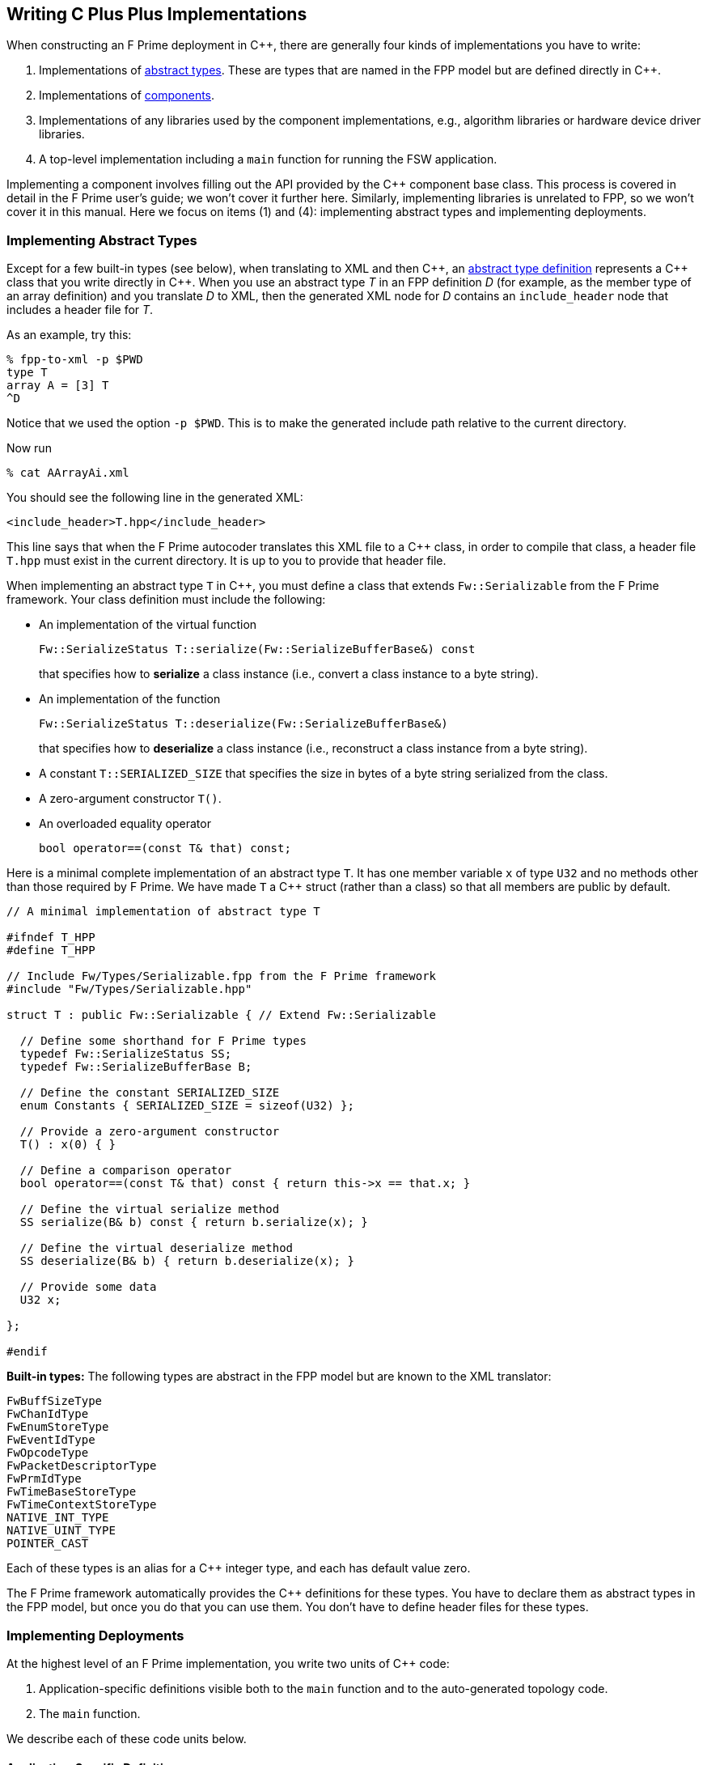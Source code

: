 == Writing C Plus Plus Implementations

When constructing an F Prime deployment in {cpp}, there are generally
four kinds of implementations you have to write:

. Implementations of
<<Defining-Types_Abstract-Type-Definitions,abstract types>>.
These are types that are named in the FPP model but are defined
directly in {cpp}.

. Implementations of
<<Defining-Components,components>>.

. Implementations of any libraries used by the component implementations,
e.g., algorithm libraries or hardware device driver libraries.

. A top-level implementation including a `main` function for running
the FSW application.

Implementing a component involves filling out the API provided by
the {cpp} component base class.
This process is covered in detail in the F Prime user's guide;
we won't cover it further here.
Similarly, implementing libraries is unrelated to FPP, so we
won't cover it in this manual.
Here we focus on items (1) and (4): implementing abstract types
and implementing deployments.

=== Implementing Abstract Types

Except for a few built-in types (see below), when translating to XML and then {cpp}, an
<<Defining-Types_Abstract-Type-Definitions,abstract type definition>>
represents a {cpp} class that you write directly in {cpp}.
When you use an abstract type _T_ in an FPP definition _D_ (for example, as the
member type of an array definition)
and you translate _D_ to XML, then the generated XML node for _D_ contains an
`include_header` node that
includes a header file for _T_.

As an example, try this:

----
% fpp-to-xml -p $PWD
type T
array A = [3] T
^D
----

Notice that we used the option `-p $PWD`.
This is to make the generated include path relative to the current directory.

Now run

----
% cat AArrayAi.xml
----

You should see the following line in the generated XML:

[source,xml]
----
<include_header>T.hpp</include_header>
----

This line says that when the F Prime autocoder translates this XML file
to a {cpp} class, in order to compile that class, a header file `T.hpp`
must exist in the current directory. It is up to you to provide that header
file.

When implementing an abstract type `T` in {cpp}, you must define
a class that extends `Fw::Serializable` from the F Prime framework.
Your class definition must include the following:

* An implementation of the virtual function
+
----
Fw::SerializeStatus T::serialize(Fw::SerializeBufferBase&) const
----
+
that specifies how to *serialize* a class instance (i.e., convert a class
instance to a byte string).

* An implementation of the function
+
----
Fw::SerializeStatus T::deserialize(Fw::SerializeBufferBase&)
----
+
that specifies how to *deserialize* a class instance (i.e., reconstruct a class
instance from a byte string).

* A constant `T::SERIALIZED_SIZE` that specifies the size in bytes
of a byte string serialized from the class.

* A zero-argument constructor `T()`.

* An overloaded equality operator
+
----
bool operator==(const T& that) const;
----

Here is a minimal complete implementation of an abstract type `T`.
It has one member variable `x` of type `U32` and no methods other than
those required by F Prime.
We have made `T` a {cpp} struct (rather than a class) so that
all members are public by default.

----
// A minimal implementation of abstract type T

#ifndef T_HPP
#define T_HPP

// Include Fw/Types/Serializable.fpp from the F Prime framework
#include "Fw/Types/Serializable.hpp"

struct T : public Fw::Serializable { // Extend Fw::Serializable

  // Define some shorthand for F Prime types
  typedef Fw::SerializeStatus SS;
  typedef Fw::SerializeBufferBase B;

  // Define the constant SERIALIZED_SIZE
  enum Constants { SERIALIZED_SIZE = sizeof(U32) };

  // Provide a zero-argument constructor
  T() : x(0) { }

  // Define a comparison operator
  bool operator==(const T& that) const { return this->x == that.x; }

  // Define the virtual serialize method
  SS serialize(B& b) const { return b.serialize(x); }

  // Define the virtual deserialize method
  SS deserialize(B& b) { return b.deserialize(x); }

  // Provide some data
  U32 x;

};

#endif
----

*Built-in types:*
The following types are abstract in the FPP model but are known to
the XML translator:

----
FwBuffSizeType
FwChanIdType
FwEnumStoreType
FwEventIdType
FwOpcodeType
FwPacketDescriptorType
FwPrmIdType
FwTimeBaseStoreType
FwTimeContextStoreType
NATIVE_INT_TYPE
NATIVE_UINT_TYPE
POINTER_CAST
----

Each of these types is an alias for a {cpp} integer type, and each
has default value zero.

The F Prime framework automatically provides the {cpp} definitions
for these types.
You have to declare them as abstract types in the FPP model, but
once you do that you can use them.
You don't have to define header files for these types.

=== Implementing Deployments

At the highest level of an F Prime implementation, you write
two units of {cpp} code:

. Application-specific definitions visible
both to the `main` function and to the auto-generated
topology code.

. The `main` function.

We describe each of these code units below.

==== Application-Specific Definitions

As discussed in the section on
<<Analyzing-and-Translating-Models_Generating-C-Plus-Plus_Topology-Definitions,
generating {cpp} topology definitions>>, when you translate an FPP
topology _T_ to {cpp}, the result goes into files
_T_ `TopologyAc.hpp` and _T_ `TopologyAc.cpp`.
The generated file _T_ `TopologyAc.hpp` includes a file
_T_ `TopologyDefs.hpp`.
The purpose of this file inclusion is as follows:

.  _T_ `TopologyDefs.hpp` is not auto-generated.
You must write it by hand as part of your {cpp} implementation.

. Because _T_ `TopologyAc.cpp` includes _T_ `TopologyAc.hpp`
and _T_ `TopologyAc.hpp` includes _T_ `TopologyDefs.hpp`,
the handwritten definitions in _T_ `TopologyDefs.hpp` are visible
to the auto-generated code in _T_ `TopologyAc.hpp` and
`TopologyAc.cpp`.

. You can also include _T_ `TopologyDefs.hpp` in your main
function (described in the next section) to make its
definitions visible there.
That way `main` and the auto-generated topology
code can share these custom definitions.

_T_ `TopologyDefs.hpp`
must be located in the same directory where the topology _T_ is defined.
When writing the file _T_ `TopologyDefs.hpp`, you should
follow the description given below.

*Topology state:*
_T_ `TopologyDefs.hpp` must define a type
`TopologyState` in the {cpp} namespace
corresponding to the FPP module where the topology _T_ is defined.
For example, in `Ref/Top/topology.fpp` in the
F Prime repository, the FPP topology `Ref` is defined in the FPP
module `Ref`, and so in `RefTopologyDefs.hpp`, the type `TopologyState`
is defined in the namespace `Ref`.

`TopologyState` may be any type.
Usually it is a struct or class.
The {cpp} code generated by FPP passes a value `state` of type `TopologyState` into
each of the functions for setting up and tearing down topologies.
You can read this value in the code associated with your
<<Defining-Component-Instances_Init-Specifiers,
init specifiers>>.

In the F Prime Ref example, `TopologyState`
is a struct with two member variables: a C-style string
`hostName` that stores a host name and a `U32` value `portNumber`
that stores a port number.
The main function defined in `Main.cpp` parses the command-line
arguments to the application, uses the result to create an object
`state` of type `TopologyState`, and passes the `state` object
into the functions for setting up and tearing down the topology.
The `startTasks` phase for the `comm` function uses the `state`
object in the following way:

[source,fpp]
--------
init comm phase Fpp.ToCpp.Phases.startTasks """
// Initialize socket server if and only if there is a valid specification
if (state.hostName != NULL && state.portNumber != 0) {
    Fw::EightyCharString name("ReceiveTask");
    // Uplink is configured for receive so a socket task is started
    comm.configure(state.hostName, state.portNumber);
    comm.startSocketTask(
        name,
        ConfigConstants::comm::PRIORITY,
        ConfigConstants::comm::STACK_SIZE
    );
}
"""
--------

In this code snippet, the expressions `state.hostName` and `state.portNumber`
refer to the `hostName` and `portNumber` member variables of the
state object passed in from the main function.

The `state` object is passed in to the setup and teardown functions
via `const` reference.
Therefore, you may read, but not write, the `state` object in the
code associated with the init specifiers.

*Health ping entries:*
If your topology uses an instance of the standard component `Svc::Health` for
monitoring
the health of components with threads, then _T_ `TopologyDefs.hpp`
must define the *health ping entries* used by the health component instance.
The health ping entries specify the time in seconds to wait for the
receipt of a health ping before declaring a timeout.
For each component being monitored, there are two timeout intervals:
a warning interval and a fatal interval.
If the warning interval passes without a health ping, then a warning event occurs.
If the fatal interval passes without a health ping, then a fatal event occurs.

You must specify the health ping entries in the namespace corresponding
to the FPP module where _T_ is defined.
To specify the health ping entries, you do the following:

. Open a namespace `PingEntries`.

. In that namespace, open a namespace corresponding to the name
of each component instance with health ping ports.

. Inside namespace in item 2, define a {cpp} enumeration with
the following constants `WARN` and `FATAL`.
Set `WARN` equal to the warning interval for the enclosing
component instance.
Set `FATAL` equal to the fatal interval.

For example, here are the health ping entries from `Ref/Top/RefTopologyDefs.hpp`
in the F Prime repository:

[source,cpp]
----
namespace Ref {

  ...

  namespace PingEntries {
    namespace blockDrv { enum { WARN = 3, FATAL = 5 }; }
    namespace chanTlm { enum { WARN = 3, FATAL = 5 }; }
    namespace cmdDisp { enum { WARN = 3, FATAL = 5 }; }
    namespace cmdSeq { enum { WARN = 3, FATAL = 5 }; }
    namespace eventLogger { enum { WARN = 3, FATAL = 5 }; }
    namespace fileDownlink { enum { WARN = 3, FATAL = 5 }; }
    namespace fileManager { enum { WARN = 3, FATAL = 5 }; }
    namespace fileUplink { enum { WARN = 3, FATAL = 5 }; }
    namespace pingRcvr { enum { WARN = 3, FATAL = 5 }; }
    namespace prmDb { enum { WARN = 3, FATAL = 5 }; }
    namespace rateGroup1Comp { enum { WARN = 3, FATAL = 5 }; }
    namespace rateGroup2Comp { enum { WARN = 3, FATAL = 5 }; }
    namespace rateGroup3Comp { enum { WARN = 3, FATAL = 5 }; }
  }

}
----

*Other definitions:*
You can put any compile-time definitions you wish into _T_ `TopologyAc.hpp`
If you need link-time definitions (e.g., to declare variables with storage),
you can put them in _T_ `TopologyAc.cpp`, but this is not required.

For example, `Ref/Top/RefTopologyAc.hpp` declares
a variable `Ref::Allocation::mallocator` of type `Fw::MallocAllocator`.
It provides an allocator used in the setup and teardown
of several component instances.
The corresponding link-time symbol is defined in `RefTopologyDefs.cpp`.

==== The Main Function

You must write a main function that performs application-specific
and system-specific tasks such as parsing command-line arguments,
handling signals, and returning a numeric code to the system on exit.
Your main code can use the following public interface provided
by _T_ `TopologyAc.hpp`:

[source,cpp]
----
// ----------------------------------------------------------------------
// Public interface functions
// ----------------------------------------------------------------------

//! Set up the topology
void setup(
    const TopologyState& state //!< The topology state
);

//! Tear down the topology
void teardown(
    const TopologyState& state //!< The topology state
);
----

These functions reside in the {cpp} namespace corresponding to
the FPP module where the topology _T_ is defined.

On Linux, a typical main function might work this way:

. Parse command-line arguments. Use the result to construct
a `TopologyState` object `state`.

. Set up a signal handler to catch signals.

. Call _T_ `::setup`, passing in the `state` object, to
construct and initialize the topology.

. Start the topology running, e.g., by looping in the main thread
until a signal is handled, or by calling a start function on a
timer component (see, e.g., `Svc::LinuxTimer`).
The loop or timer typically runs until a signal is caught, e.g.,
when the user presses control-C at the console.

. On catching a signal

.. Set a flag that causes the main loop to exit or the timer
to stop.
This flag must be a volatile and atomic variable (e.g.,
`volatile std::atomic_bool`) because it is accessed
concurrently by signal handlers and threads.

.. Call _T_ `::teardown`, passing in the `state` object, to
tear down the topology.

.. Wait some time for all the threads to exit.

.. Exit the main thread.

For an example like this, see `Ref/Top/Main.cpp` in the
F Prime repository.

==== Public Symbols

The header file _T_ `TopologyAc.hpp` declares several public
symbols that you can use when writing your main function.

*Instance variables:*
Each component instance used in the topology is declared as
an `extern` variable, so you can refer to any component instance
in the main function.
For example, the main function in the `Ref` topology
calls the method `callIsr` of the `blockDrv` (block driver)
component instance, in order to simulate an interrupt service
routine (ISR) call triggered by a hardware interrupt.

*Helper functions:*
The auto-generated `setup` function calls the following auto-generated
helper functions:

[source,cpp]
----
void initComponents(const TopologyState& state);
void configComponents(const TopologyState& state);
void setBaseIds();
void connectComponents();
void regCommands();
void readParameters();
void loadParameters();
void startTasks(const TopologyState& state);
----

The auto-generated `teardown` function calls the following
auto-generated helper functions:

[source,cpp]
----
void stopTasks(const TopologyState& state);
void freeThreads(const TopologyState& state);
void tearDownComponents(const TopologyState& state);
----

The helper functions are declared as public symbols in _T_
`TopologyAc.hpp`, so if you wish, you may write your own versions
of `setup` and `teardown` that call these functions directly.
The FPP modeling is designed so that you don't have to do this;
you can put any custom {cpp} code for setup or teardown into
<<Defining-Component-Instances_Init-Specifiers,init specifiers>>
and let the FPP translator generate complete `setup` and `teardown`
functions that you simply call, as described above.
Using init specifiers generally produces cleaner integration between
the model and the {cpp} code: you write the custom
{cpp} code once, any topology _T_ that uses an instance _I_ will pick
up the custom {cpp} code for _I_, and the FPP translator will automatically
put the code for _I_ into the correct place in _T_ `TopologyAc.cpp`.
However, if you wish to write the custom code directly into your main
function, you may.
